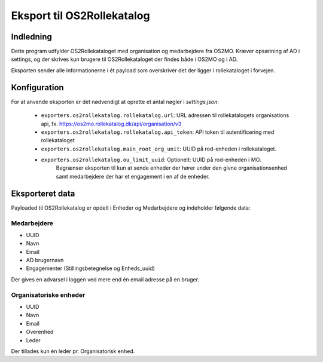 ***************************
Eksport til OS2Rollekatalog
***************************

Indledning
==========

Dette program udfylder OS2Rollekataloget med organisation og medarbejdere fra OS2MO. 
Kræver opsætning af AD i settings, og der skrives kun brugere til OS2Rollekataloget 
der findes både i OS2MO og i AD.

Eksporten sender alle informationerne i ét payload som overskriver det der ligger i rollekataloget i forvejen.


Konfiguration
=============

For at anvende eksporten er det nødvendigt at oprette et antal nøgler i
`settings.json`:

 * ``exporters.os2rollekatalog.rollekatalog.url``: URL adressen til rollekatalogets organisations api, 
   fx. https://os2mo.rollekatalog.dk/api/organisation/v3
 * ``exporters.os2rollekatalog.rollekatalog.api_token``: API token til autentificering med rollekataloget
 * ``exporters.os2rollekatalog.main_root_org_unit``: UUID på rod-enheden i rollekataloget.
 * ``exporters.os2rollekatalog.ou_limit_uuid``: Optionelt: UUID på rod-enheden i MO. 
    Begrænser eksporten til kun at sende enheder der hører under den givne organisationsenhed
    samt medarbejdere der har et engagement i en af de enheder.
 

Eksporteret data
================

Payloaded til OS2Rollekatalog er opdelt i Enheder og Medarbejdere og indeholder følgende data:


Medarbejdere
------------

* UUID
* Navn
* Email
* AD brugernavn
* Engagementer (Stillingsbetegnelse og Enheds_uuid)

Der gives en advarsel i loggen ved mere end én email adresse på en bruger.

Organisatoriske enheder
-----------------------

* UUID
* Navn
* Email
* Overenhed
* Leder 

Der tillades kun én leder pr. Organisatorisk enhed.
